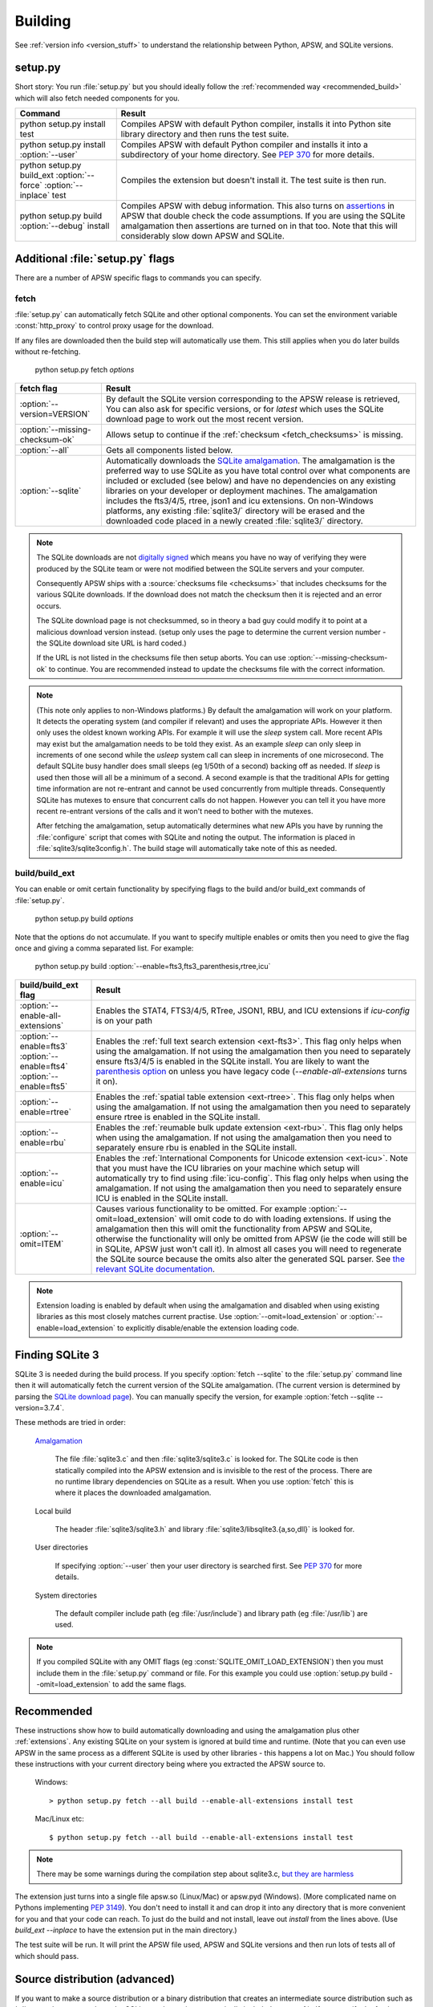 .. _building:

Building
********

See :ref:`version info <version_stuff>` to understand the
relationship between Python, APSW, and SQLite versions.

setup.py
========

Short story: You run :file:`setup.py` but you should ideally follow
the :ref:`recommended way <recommended_build>` which will also fetch
needed components for you.

+-------------------------------------------------------------+-------------------------------------------------------------------------+
| Command                                                     |  Result                                                                 |
+=============================================================+=========================================================================+
| | python setup.py install test                              | Compiles APSW with default Python compiler, installs it into Python     |
|                                                             | site library directory and then runs the test suite.                    |
+-------------------------------------------------------------+-------------------------------------------------------------------------+
| | python setup.py install :option:`--user`                  | Compiles APSW with default Python                                       |
|                                                             | compiler and installs it into a subdirectory of your home directory.    |
|                                                             | See :pep:`370` for more details.                                        |
+-------------------------------------------------------------+-------------------------------------------------------------------------+
| | python setup.py build_ext :option:`--force`               | Compiles the extension but doesn't install it.  The test suite is then  |
|   :option:`--inplace` test                                  | run.                                                                    |
+-------------------------------------------------------------+-------------------------------------------------------------------------+
| | python setup.py build :option:`--debug` install           | Compiles APSW with debug information.  This also turns on `assertions   |
|                                                             | <http://en.wikipedia.org/wiki/Assert.h>`_                               |
|                                                             | in APSW that double check the code assumptions.  If you are using the   |
|                                                             | SQLite amalgamation then assertions are turned on in that too.  Note    |
|                                                             | that this will considerably slow down APSW and SQLite.                  |
+-------------------------------------------------------------+-------------------------------------------------------------------------+

.. _setup_py_flags:

Additional :file:`setup.py` flags
=================================

There are a number of APSW specific flags to commands you can specify.

fetch
-----

:file:`setup.py` can automatically fetch SQLite and other optional
components.  You can set the environment variable :const:`http_proxy`
to control proxy usage for the download.

If any files are downloaded then the build step will automatically use
them.  This still applies when you do later builds without
re-fetching.

  | python setup.py fetch *options*

+----------------------------------------+--------------------------------------------------------------------------------------+
| fetch flag                             |  Result                                                                              |
+========================================+======================================================================================+
| | :option:`--version=VERSION`          | By default the SQLite version corresponding to the APSW release is retrieved,  You   |
|                                        | can also ask for specific versions, or for `latest` which uses the SQLite download   |
|                                        | page to work out the most recent version.                                            |
+----------------------------------------+--------------------------------------------------------------------------------------+
| | :option:`--missing-checksum-ok`      | Allows setup to continue if the :ref:`checksum <fetch_checksums>` is missing.        |
+----------------------------------------+--------------------------------------------------------------------------------------+
| | :option:`--all`                      | Gets all components listed below.                                                    |
+----------------------------------------+--------------------------------------------------------------------------------------+
| | :option:`--sqlite`                   | Automatically downloads the `SQLite amalgamation                                     |
|                                        | <https://sqlite.org/amalgamation.html>`__. The amalgamation is the                   |
|                                        | preferred way to use SQLite as you have total control over what components are       |
|                                        | included or excluded (see below) and have no dependencies on any existing            |
|                                        | libraries on your developer or deployment machines. The amalgamation includes the    |
|                                        | fts3/4/5, rtree, json1 and icu extensions. On non-Windows platforms, any existing    |
|                                        | :file:`sqlite3/` directory will be erased and the downloaded code placed in a newly  |
|                                        | created :file:`sqlite3/` directory.                                                  |
+----------------------------------------+--------------------------------------------------------------------------------------+

.. _fetch_checksums:

.. note::

  The SQLite downloads are not `digitally signed
  <http://en.wikipedia.org/wiki/Digital_signature>`__ which means you
  have no way of verifying they were produced by the SQLite team or
  were not modified between the SQLite servers and your computer.

  Consequently APSW ships with a :source:`checksums file <checksums>`
  that includes checksums for the various SQLite downloads.  If the
  download does not match the checksum then it is rejected and an
  error occurs.

  The SQLite download page is not checksummed, so in theory a bad guy
  could modify it to point at a malicious download version instead.
  (setup only uses the page to determine the current version number -
  the SQLite download site URL is hard coded.)

  If the URL is not listed in the checksums file then setup aborts.
  You can use :option:`--missing-checksum-ok` to continue.  You are
  recommended instead to update the checksums file with the
  correct information.

.. _fetch_configure:

.. note::

  (This note only applies to non-Windows platforms.)  By default the
  amalgamation will work on your platform.  It detects
  the operating system (and compiler if relevant) and uses the
  appropriate APIs.  However it then only uses the oldest known
  working APIs.  For example it will use the *sleep* system call.
  More recent APIs may exist but the amalgamation needs to be told
  they exist.  As an example *sleep* can only sleep in increments of
  one second while the *usleep* system call can sleep in increments of
  one microsecond. The default SQLite busy handler does small sleeps
  (eg 1/50th of a second) backing off as needed.  If *sleep* is used
  then those will all be a minimum of a second.  A second example is
  that the traditional APIs for getting time information are not
  re-entrant and cannot be used concurrently from multiple threads.
  Consequently SQLite has mutexes to ensure that concurrent calls do
  not happen.  However you can tell it you have more recent re-entrant
  versions of the calls and it won't need to bother with the mutexes.

  After fetching the amalgamation, setup automatically determines what
  new APIs you have by running the :file:`configure` script that comes
  with SQLite and noting the output.  The information is placed in
  :file:`sqlite3/sqlite3config.h`.  The build stage will automatically
  take note of this as needed.

.. _setup_build_flags:

build/build_ext
---------------

You can enable or omit certain functionality by specifying flags to
the build and/or build_ext commands of :file:`setup.py`.

  | python setup.py build *options*

Note that the options do not accumulate.  If you want to specify multiple enables or omits then you
need to give the flag once and giving a comma separated list.  For example:

  | python setup.py build :option:`--enable=fts3,fts3_parenthesis,rtree,icu`

+----------------------------------------+--------------------------------------------------------------------------------------+
| build/build_ext flag                   | Result                                                                               |
+========================================+======================================================================================+
| | :option:`--enable-all-extensions`    | Enables the STAT4, FTS3/4/5, RTree, JSON1, RBU, and ICU extensions if *icu-config*   |
|                                        | is on your path                                                                      |
+----------------------------------------+--------------------------------------------------------------------------------------+
| | :option:`--enable=fts3`              | Enables the :ref:`full text search extension <ext-fts3>`.                            |
| | :option:`--enable=fts4`              | This flag only helps when using the amalgamation. If not using the                   |
| | :option:`--enable=fts5`              | amalgamation then you need to separately ensure fts3/4/5 is enabled in the SQLite    |
|                                        | install. You are likely to want the `parenthesis option                              |
|                                        | <https://sqlite.org/compile.html#enable_fts3_parenthesis>`__ on unless you have      |
|                                        | legacy code (`--enable-all-extensions` turns it on).                                 |
+----------------------------------------+--------------------------------------------------------------------------------------+
| | :option:`--enable=rtree`             | Enables the :ref:`spatial table extension <ext-rtree>`.                              |
|                                        | This flag only helps when using the amalgamation. If not using the                   |
|                                        | amalgamation then you need to separately ensure rtree is enabled in the SQLite       |
|                                        | install.                                                                             |
+----------------------------------------+--------------------------------------------------------------------------------------+
| | :option:`--enable=rbu`               | Enables the :ref:`reumable bulk update extension <ext-rbu>`.                         |
|                                        | This flag only helps when using the amalgamation. If not using the                   |
|                                        | amalgamation then you need to separately ensure rbu is enabled in the SQLite         |
|                                        | install.                                                                             |
+----------------------------------------+--------------------------------------------------------------------------------------+
| | :option:`--enable=icu`               | Enables the :ref:`International Components for Unicode extension <ext-icu>`.         |
|                                        | Note that you must have the ICU libraries on your machine which setup will           |
|                                        | automatically try to find using :file:`icu-config`.                                  |
|                                        | This flag only helps when using the amalgamation. If not using the                   |
|                                        | amalgamation then you need to separately ensure ICU is enabled in the SQLite         |
|                                        | install.                                                                             |
+----------------------------------------+--------------------------------------------------------------------------------------+
| | :option:`--omit=ITEM`                | Causes various functionality to be omitted. For example                              |
|                                        | :option:`--omit=load_extension` will omit code to do with loading extensions. If     |
|                                        | using the amalgamation then this will omit the functionality from APSW and           |
|                                        | SQLite, otherwise the functionality will only be omitted from APSW (ie the code      |
|                                        | will still be in SQLite, APSW just won't call it). In almost all cases you will need |
|                                        | to regenerate the SQLite source because the omits also alter the generated SQL       |
|                                        | parser. See `the relevant SQLite documentation                                       |
|                                        | <https://sqlite.org/compile.html#omitfeatures>`_.                                    |
+----------------------------------------+--------------------------------------------------------------------------------------+

.. note::

  Extension loading is enabled by default when using the amalgamation
  and disabled when using existing libraries as this most closely
  matches current practise.  Use :option:`--omit=load_extension` or
  :option:`--enable=load_extension` to explicitly disable/enable the
  extension loading code.

Finding SQLite 3
================

SQLite 3 is needed during the build process. If you specify
:option:`fetch --sqlite` to the :file:`setup.py` command line
then it will automatically fetch the current version of the SQLite
amalgamation. (The current version is determined by parsing the
`SQLite download page <https://sqlite.org/download.html>`_). You
can manually specify the version, for example
:option:`fetch --sqlite --version=3.7.4`.

These methods are tried in order:

  `Amalgamation <https://sqlite.org/amalgamation.html>`__

      The file :file:`sqlite3.c` and then :file:`sqlite3/sqlite3.c` is
      looked for. The SQLite code is then statically compiled into the
      APSW extension and is invisible to the rest of the
      process. There are no runtime library dependencies on SQLite as
      a result.  When you use :option:`fetch` this is where it places
      the downloaded amalgamation.

  Local build

    The header :file:`sqlite3/sqlite3.h` and library :file:`sqlite3/libsqlite3.{a,so,dll}` is looked for.


  User directories

    If specifying :option:`--user` then your user directory is
    searched first. See :pep:`370` for more details.

  System directories

    The default compiler include path (eg :file:`/usr/include`) and library path (eg :file:`/usr/lib`) are used.


.. note::

  If you compiled SQLite with any OMIT flags (eg
  :const:`SQLITE_OMIT_LOAD_EXTENSION`) then you must include them in
  the :file:`setup.py` command or file. For this example you could use
  :option:`setup.py build --omit=load_extension` to add the same flags.

.. _recommended_build:

Recommended
===========

These instructions show how to build automatically downloading and
using the amalgamation plus other :ref:`extensions`. Any existing SQLite on
your system is ignored at build time and runtime. (Note that you can
even use APSW in the same process as a different SQLite is used by
other libraries - this happens a lot on Mac.) You should follow these
instructions with your current directory being where you extracted the
APSW source to.

  Windows::

    > python setup.py fetch --all build --enable-all-extensions install test

  Mac/Linux etc::

    $ python setup.py fetch --all build --enable-all-extensions install test

.. note::

  There may be some warnings during the compilation step about
  sqlite3.c, `but they are harmless <https://sqlite.org/faq.html#q17>`_


The extension just turns into a single file apsw.so (Linux/Mac) or
apsw.pyd (Windows). (More complicated name on Pythons implementing
:pep:`3149`). You don't need to install it and can drop it into any
directory that is more convenient for you and that your code can
reach. To just do the build and not install, leave out *install* from
the lines above. (Use *build_ext --inplace* to have the extension put
in the main directory.)

The test suite will be run. It will print the APSW file used, APSW and
SQLite versions and then run lots of tests all of which should pass.

Source distribution (advanced)
==============================

If you want to make a source distribution or a binary distribution
that creates an intermediate source distribution such as `bdist_rpm`
then you can have the SQLite amalgamation automatically included as
part of it.  If you specify the fetch command as part of the same
command line then everything fetched is included in the source
distribution.  For example this will fetch all components, include
them in the source distribution and build a rpm using those
components::

  $ python setup.py fetch --all bdist_rpm

.. _testing:

Testing
=======

SQLite itself is `extensively tested
<https://sqlite.org/testing.html>`__. It has considerably more code
dedicated to testing than makes up the actual database functionality.

APSW includes tests which use the standard Python testing modules to
verify correct operation. New code is developed alongside the tests.
Reported issues also have test cases to ensure the issue doesn't
happen or doesn't happen again.::

  $ python3 -m apsw.tests
                  Python  /usr/bin/python3 sys.version_info(major=3, minor=10, micro=4, releaselevel='final', serial=0)
  Testing with APSW file  /space/apsw/apsw/__init__.cpython-310-x86_64-linux-gnu.so
            APSW version  3.39.2.0
      SQLite lib version  3.39.2
  SQLite headers version  3039002
      Using amalgamation  True
  ...............................................................................................
  ----------------------------------------------------------------------
  Ran 95 tests in 25.990s

  OK

The tests also ensure that as much APSW code as possible is executed
including alternate paths through the code.  95.5% of the APSW code is
executed by the tests. If you checkout the APSW source then there is a
script :source:`tools/coverage.sh` that enables extra code that
deliberately induces extra conditions such as memory allocation
failures, SQLite returning undocumented error codes etc. That brings
coverage up to 99.6% of the code.

A memory checker `Valgrind <http://valgrind.org>`_ is used while
running the test suite. The test suite is run multiple times to make
any memory leaks or similar issues stand out. A checking version of
Python is also used.  See :source:`tools/valgrind.sh` in the source.
The same testing is also done with the `compiler's sanitizer option
<https://en.wikipedia.org/wiki/AddressSanitizer>`__.

To ensure compatibility with the various Python versions, a script
downloads and compiles all supported Python versions in both debug and
release configurations (and 32 and 64 bit) against the APSW and SQLite
supported versions running the tests. See :source:`tools/megatest.py`
in the source.

In short both SQLite and APSW have a lot of testing!
